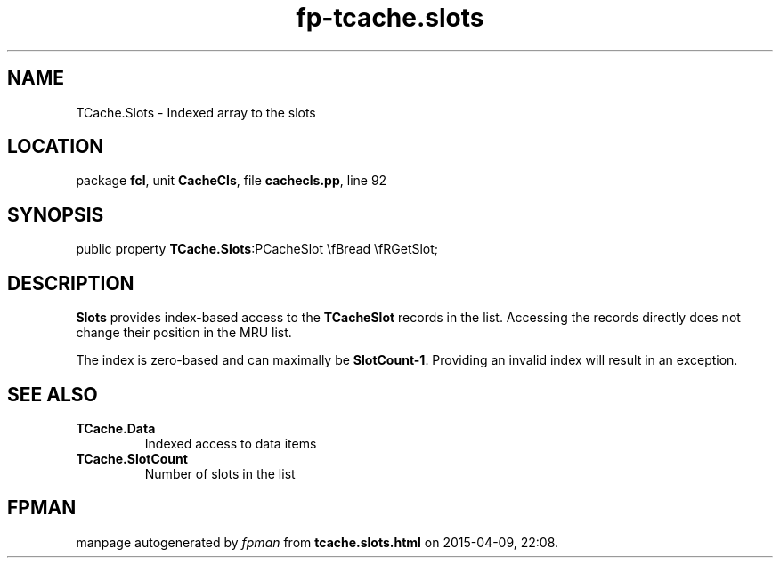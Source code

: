 .\" file autogenerated by fpman
.TH "fp-tcache.slots" 3 "2014-03-14" "fpman" "Free Pascal Programmer's Manual"
.SH NAME
TCache.Slots - Indexed array to the slots
.SH LOCATION
package \fBfcl\fR, unit \fBCacheCls\fR, file \fBcachecls.pp\fR, line 92
.SH SYNOPSIS
public property  \fBTCache.Slots\fR:PCacheSlot \\fBread \\fRGetSlot;
.SH DESCRIPTION
\fBSlots\fR provides index-based access to the \fBTCacheSlot\fR records in the list. Accessing the records directly does not change their position in the MRU list.

The index is zero-based and can maximally be \fBSlotCount-1\fR. Providing an invalid index will result in an exception.


.SH SEE ALSO
.TP
.B TCache.Data
Indexed access to data items
.TP
.B TCache.SlotCount
Number of slots in the list

.SH FPMAN
manpage autogenerated by \fIfpman\fR from \fBtcache.slots.html\fR on 2015-04-09, 22:08.

